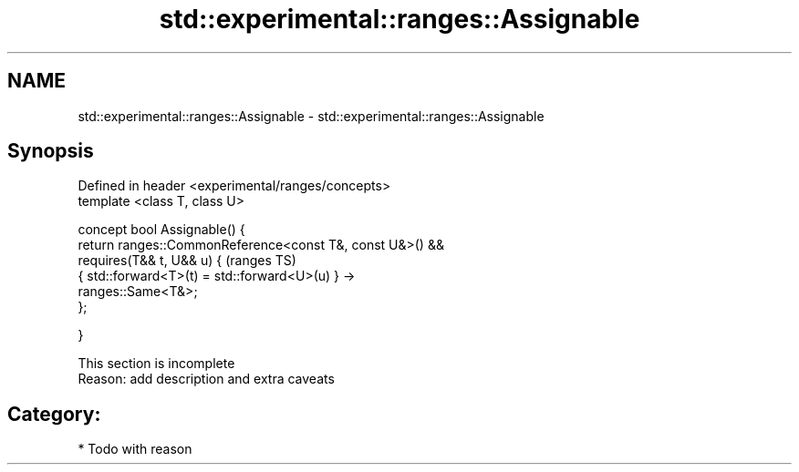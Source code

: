 .TH std::experimental::ranges::Assignable 3 "2017.04.02" "http://cppreference.com" "C++ Standard Libary"
.SH NAME
std::experimental::ranges::Assignable \- std::experimental::ranges::Assignable

.SH Synopsis
   Defined in header <experimental/ranges/concepts>
   template <class T, class U>

   concept bool Assignable() {
       return ranges::CommonReference<const T&, const U&>() &&
              requires(T&& t, U&& u) {                                      (ranges TS)
                  { std::forward<T>(t) = std::forward<U>(u) } ->
   ranges::Same<T&>;
              };

   }

    This section is incomplete
    Reason: add description and extra caveats

.SH Category:

     * Todo with reason
